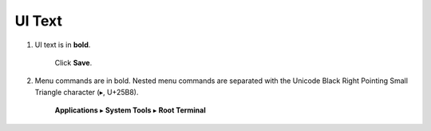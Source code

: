 UI Text
=======

#. UI text is in **bold**.

     Click **Save**.

#. Menu commands are in bold.
   Nested menu commands are separated with the Unicode Black Right Pointing Small Triangle character (▸, U+25B8).

     **Applications** ▸ **System Tools** ▸ **Root Terminal**
